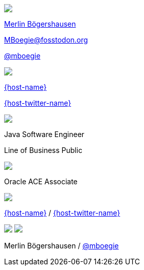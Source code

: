 [subs="attributes"]
++++
<div class="event">
	<div class="participant">
		<img src="../../_shared/images/merlin-at-devoxx.jpg" class="logo">
		<div class="name">
			<p><a href="https://mboegers.github.io">Merlin B&ouml;gershausen</a></p>
			<p><a href="https://fosstodon.org/@MBoegie" title="Merlin on Fosstodon">MBoegie@fosstodon.org</a></p>
			<p><a href="https://twitter.com/mboegie" title="Merlin on Twitter">@mboegie</a></p>
		</div>
	</div>
	<div class="participant">
		<a href="{host-url}"><img src="{host-logo-url}" class="logo" style="{host-logo-style}"></a>
		<div class="name">
			<p><a href="{host-url}">{host-name}</a></p>
			<p><a href="{host-twitter-url}" style="{host-twitter-style}">{host-twitter-name}</a></p>
		</div>
	</div>
	<div class="participant">
		<a href="https://www.adesso.de/de/"><img src="../../_shared/images/adesso_logo_NoClaim.png" class="logo"></a>
		<div class="name">
			<p>Java Software Engineer</p>
            <p>Line of Business Public</p>
		</div>
	</div>
	<div class="participant">
		<a href="https://ace.oracle.com/apex/ace/profile/mboegers"><img src="../../_shared/images/ACEAssociate.svg" class="logo"></a>
		<div class="name">
			<p>Oracle ACE Associate</p>
		</div>
	</div>
</div>
<header>
    <div class="host">
        <a href="{host-url}"><img src="{host-logo-url}" class="logo" style="{host-logo-style}"></a>
        <div class="name">
            <p><a href="{host-url}">{host-name}</a> / <a href="{host-twitter-url}" style="{host-twitter-style}">{host-twitter-name}</a></p>
        </div>
    </div>
    <div class="participant">
        <img src="../../_shared/images/merlin-at-devoxx.jpg" class="logo">
        <a href="https://www.adesso.de/de/"><img src="../../_shared/images/adesso_logo_NoClaim.png" class="logo"></a>
        <div class="name"><p>
            Merlin B&ouml;gershausen
            / <a href="https://twitter.com/mboegie" title="Merlin on Twitter">@mboegie</a>
        </p></div>
    </div>
</header>
<!-- Just adding a footer does not work because reveal.js puts it into the slides and we couldn't get it out via CSS. So we move it via JavaScript. -->
<script>
	document.addEventListener('DOMContentLoaded', function () {
		document.body.appendChild(document.querySelector('header'));
	})
</script>
++++
